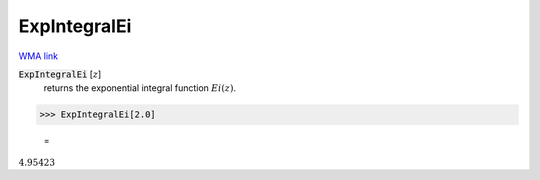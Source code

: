 ExpIntegralEi
=============

`WMA link <https://reference.wolfram.com/language/ref/ExpIntegralEi.html>`_


:code:`ExpIntegralEi` [:math:`z`]
    returns the exponential integral function :math:`Ei(z)`.





>>> ExpIntegralEi[2.0]

    =
:math:`4.95423`


